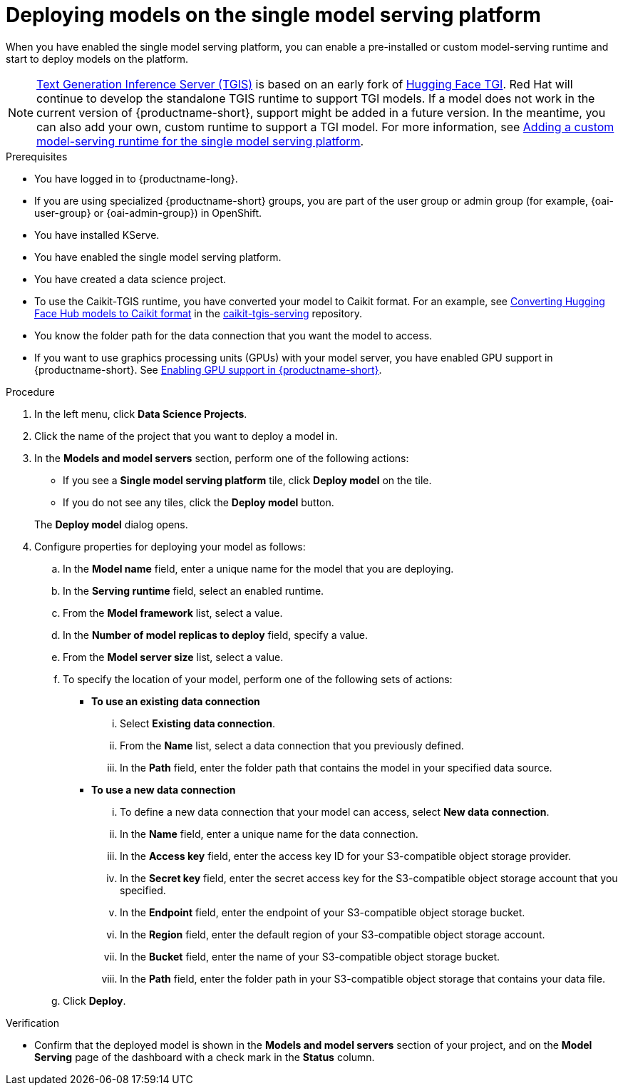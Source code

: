 :_module-type: PROCEDURE

[id="deploying-models-on-the-single-model-serving-platform_{context}"]
= Deploying models on the single model serving platform

[role='_abstract']
When you have enabled the single model serving platform, you can enable a pre-installed or custom model-serving runtime and start to deploy models on the platform.

ifdef::upstream[]
NOTE: link:https://github.com/IBM/text-generation-inference[Text Generation Inference Server (TGIS)^] is based on an early fork of link:https://github.com/huggingface/text-generation-inference[Hugging Face TGI^]. Red Hat will continue to develop the standalone TGIS runtime to support TGI models. If a model does not work in the current version of {productname-short}, support might be added in a future version. In the meantime, you can also add your own, custom runtime to support a TGI model. For more information, see link:{odhdocshome}/serving-models/#adding-a-custom-model-serving-runtime-for-the-single-model-serving-platform_serving-large-models[Adding a custom model-serving runtime for the single model serving platform].
endif::[]

ifndef::upstream[]
NOTE: link:https://github.com/IBM/text-generation-inference[Text Generation Inference Server (TGIS)^] is based on an early fork of link:https://github.com/huggingface/text-generation-inference[Hugging Face TGI^]. Red Hat will continue to develop the standalone TGIS runtime to support TGI models. If a model does not work in the current version of {productname-short}, support might be added in a future version. In the meantime, you can also add your own, custom runtime to support a TGI model. For more information, see link:{rhoaidocshome}{default-format-url}/serving_models/serving-large-models_serving-large-models#adding-a-custom-model-serving-runtime-for-the-single-model-serving-platform_serving-large-models[Adding a custom model-serving runtime for the single model serving platform].
endif::[]

.Prerequisites
* You have logged in to {productname-long}.
ifndef::upstream[]
* If you are using specialized {productname-short} groups, you are part of the user group or admin group (for example, {oai-user-group} or {oai-admin-group}) in OpenShift.
endif::[]
ifdef::upstream[]
* If you are using specialized {productname-short} groups, you are part of the user group or admin group (for example, {odh-user-group} or {odh-admin-group}) in OpenShift.
endif::[]
* You have installed KServe.
* You have enabled the single model serving platform.
* You have created a data science project.
* To use the Caikit-TGIS runtime, you have converted your model to Caikit format. For an example, see link:https://github.com/opendatahub-io/caikit-tgis-serving/blob/main/demo/kserve/built-tip.md#bootstrap-process[Converting Hugging Face Hub models to Caikit format^] in the link:https://github.com/opendatahub-io/caikit-tgis-serving/tree/main[caikit-tgis-serving^] repository.
* You know the folder path for the data connection that you want the model to access.
ifndef::upstream[]
* If you want to use graphics processing units (GPUs) with your model server, you have enabled GPU support in {productname-short}. See link:{rhoaidocshome}{default-format-url}/managing_resources/managing-cluster-resources_cluster-mgmt#enabling-gpu-support_cluster-mgmt[Enabling GPU support in {productname-short}^].
endif::[]
ifdef::upstream[]
* If you want to use graphics processing units (GPUs) with your model server, you have enabled GPU support. This includes installing the Node Feature Discovery and GPU Operators. For more information, see https://docs.nvidia.com/datacenter/cloud-native/openshift/latest/index.html[NVIDIA GPU Operator on {org-name} OpenShift Container Platform^] in the NVIDIA documentation.
endif::[]

.Procedure
. In the left menu, click *Data Science Projects*.
. Click the name of the project that you want to deploy a model in.
. In the *Models and model servers* section, perform one of the following actions:
+
--
* If you see a *​​Single model serving platform* tile, click *Deploy model* on the tile. 
* If you do not see any tiles, click the *Deploy model* button.
--
+
The *Deploy model* dialog opens.
. Configure properties for deploying your model as follows:
.. In the *Model name* field, enter a unique name for the model that you are deploying.
.. In the *Serving runtime* field, select an enabled runtime.
.. From the *Model framework* list, select a value.
.. In the *Number of model replicas to deploy* field, specify a value.
.. From the *Model server size* list, select a value.
.. To specify the location of your model, perform one of the following sets of actions:
+
--
* *To use an existing data connection*
... Select *Existing data connection*.
... From the *Name* list, select a data connection that you previously defined.
... In the *Path* field, enter the folder path that contains the model in your specified data source.
ifdef::self-managed,cloud-service[]
+
IMPORTANT: The OpenVINO Model Server runtime has specific requirements for how you specify the model path. For more information, see known issue link:https://access.redhat.com/documentation/en-us/red_hat_openshift_ai_self-managed/2.7/html-single/release_notes/index#known-issues_RHOAIENG-3025_relnotes[RHOAIENG-3025] in the {productname-short} release notes.
endif::[]

* *To use a new data connection*
... To define a new data connection that your model can access, select *New data connection*.
... In the *Name* field, enter a unique name for the data connection.
... In the *Access key* field, enter the access key ID for your S3-compatible object storage provider.
... In the *Secret key* field, enter the secret access key for the S3-compatible object storage account that you specified.
... In the *Endpoint* field, enter the endpoint of your S3-compatible object storage bucket.
... In the *Region* field, enter the default region of your S3-compatible object storage account.
... In the *Bucket* field, enter the name of your S3-compatible object storage bucket.
... In the *Path* field, enter the folder path in your S3-compatible object storage that contains your data file.
ifdef::self-managed,cloud-service[]
+
IMPORTANT: The OpenVINO Model Server runtime has specific requirements for how you specify the model path. For more information, see known issue link:https://access.redhat.com/documentation/en-us/red_hat_openshift_ai_self-managed/2.7/html-single/release_notes/index#known-issues_RHOAIENG-3025_relnotes[RHOAIENG-3025] in the {productname-short} release notes.
endif::[]
--
.. Click *Deploy*.

.Verification
* Confirm that the deployed model is shown in the *Models and model servers* section of your project, and on the *Model Serving* page of the dashboard with a check mark in the *Status* column.

// [role="_additional-resources"]
// .Additional resources
